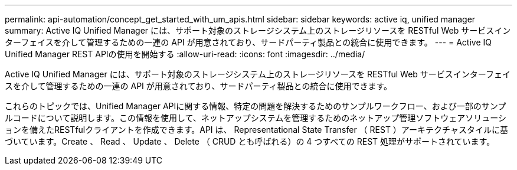 ---
permalink: api-automation/concept_get_started_with_um_apis.html 
sidebar: sidebar 
keywords: active iq, unified manager 
summary: Active IQ Unified Manager には、サポート対象のストレージシステム上のストレージリソースを RESTful Web サービスインターフェイスを介して管理するための一連の API が用意されており、サードパーティ製品との統合に使用できます。 
---
= Active IQ Unified Manager REST APIの使用を開始する
:allow-uri-read: 
:icons: font
:imagesdir: ../media/


[role="lead"]
Active IQ Unified Manager には、サポート対象のストレージシステム上のストレージリソースを RESTful Web サービスインターフェイスを介して管理するための一連の API が用意されており、サードパーティ製品との統合に使用できます。

これらのトピックでは、Unified Manager APIに関する情報、特定の問題を解決するためのサンプルワークフロー、および一部のサンプルコードについて説明します。この情報を使用して、ネットアップシステムを管理するためのネットアップ管理ソフトウェアソリューションを備えたRESTfulクライアントを作成できます。API は、 Representational State Transfer （ REST ）アーキテクチャスタイルに基づいています。Create 、 Read 、 Update 、 Delete （ CRUD とも呼ばれる）の 4 つすべての REST 処理がサポートされています。
